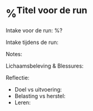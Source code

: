 * %^{Titel voor de run}
:PROPERTIES:
:Sport: Run
:Week: %<%Y>W%<%V>
:Time_of_Day: %^{Time of Day|early|mid-morning|lunch|afternoon|late-afternoon|evening}
:Distance: %^{Distance}
:Time: %^{Time}
:Pace: %^{Pace (min/km)}
:Avg_HR: %^{Avg HR}
:Intensity: %^{Intensity|Low|High}
:Type: %^{Type|foundation|recovery|long|fast-finish|tempo|threshold|intervals|vo2max|test|race}
:SelfEval: %^{SelfEval|normal|veryweak|weak|strong|verystrong}
:RPE: %^{RPE|2|1|3|4|5|6|7|8|9|10}
:END:

Intake voor de run:
%?

Intake tijdens de run:

Notes:

Lichaamsbeleving & Blessures:

Reflectie:
- Doel vs uitvoering:
- Belasting vs herstel:
- Leren:
